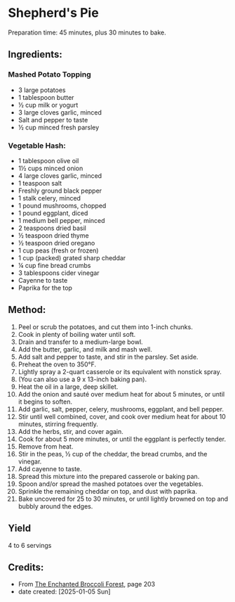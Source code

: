 #+STARTUP: showeverything
* Shepherd's Pie
Preparation time: 45 minutes, plus 30 minutes to bake.
** Ingredients:
*** Mashed Potato Topping
- 3 large potatoes
- 1 tablespoon butter
- ½ cup milk or yogurt
- 3 large cloves garlic, minced
- Salt and pepper to taste
- ½ cup minced fresh parsley
*** Vegetable Hash:
- 1 tablespoon olive oil
- 1½ cups minced onion
- 4 large cloves garlic, minced
- 1 teaspoon salt
- Freshly ground black pepper
- 1 stalk celery, minced
- 1 pound mushrooms, chopped
- 1 pound eggplant, diced
- 1 medium bell pepper, minced
- 2 teaspoons dried basil
- ½ teaspoon dried thyme
- ½ teaspoon dried oregano
- 1 cup peas (fresh or frozen)
- 1 cup (packed) grated sharp cheddar
- ¼ cup fine bread crumbs
- 3 tablespoons cider vinegar
- Cayenne to taste
- Paprika for the top
** Method:
1. Peel or scrub the potatoes, and cut them into 1-inch chunks.
2. Cook in plenty of boiling water until soft.
3. Drain and transfer to a medium-large bowl.
4. Add the butter, garlic, and milk and mash well.
5. Add salt and pepper to taste, and stir in the parsley. Set aside.
6. Preheat the oven to 350°F.
7. Lightly spray a 2-quart casserole or its equivalent with nonstick spray.
8. (You can also use a 9 x 13-inch baking pan).
9. Heat the oil in a large, deep skillet.
10. Add the onion and sauté over medium heat for about 5 minutes, or until it begins to soften.
11. Add garlic, salt, pepper, celery, mushrooms, eggplant, and bell pepper.
12. Stir until well combined, cover, and cook over medium heat for about 10 minutes, stirring frequently.
13. Add the herbs, stir, and cover again.
14. Cook for about 5 more minutes, or until the eggplant is perfectly tender.
15. Remove from heat.
16. Stir in the peas, ½ cup of the cheddar, the bread crumbs, and the vinegar.
17. Add cayenne to taste.
18. Spread this mixture into the prepared casserole or baking pan.
19. Spoon and/or spread the mashed potatoes over the vegetables.
20. Sprinkle the remaining cheddar on top, and dust with paprika.
21. Bake uncovered for 25 to 30 minutes, or until lightly browned on top and bubbly around the edges.
** Yield
4 to 6 servings

** Credits:
- From [[https://www.molliekatzen.com/recipes/recipe.php?recipe=shepherds_pie][The Enchanted Broccoli Forest]], page 203
- date created: [2025-01-05 Sun]

